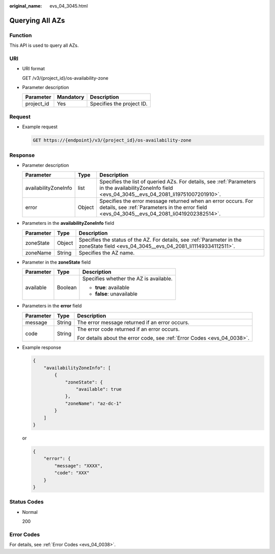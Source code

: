 :original_name: evs_04_3045.html

.. _evs_04_3045:

Querying All AZs
================

Function
--------

This API is used to query all AZs.

URI
---

-  URI format

   GET /v3/{project_id}/os-availability-zone

-  Parameter description

   ========== ========= =========================
   Parameter  Mandatory Description
   ========== ========= =========================
   project_id Yes       Specifies the project ID.
   ========== ========= =========================

Request
-------

-  Example request

   .. code-block:: text

      GET https://{endpoint}/v3/{project_id}/os-availability-zone

Response
--------

-  Parameter description

   +----------------------+--------+--------------------------------------------------------------------------------------------------------------------------------------------------------------+
   | Parameter            | Type   | Description                                                                                                                                                  |
   +======================+========+==============================================================================================================================================================+
   | availabilityZoneInfo | list   | Specifies the list of queried AZs. For details, see :ref:`Parameters in the availabilityZoneInfo field <evs_04_3045__evs_04_2081_li19751007201910>`.         |
   +----------------------+--------+--------------------------------------------------------------------------------------------------------------------------------------------------------------+
   | error                | Object | Specifies the error message returned when an error occurs. For details, see :ref:`Parameters in the error field <evs_04_3045__evs_04_2081_li0419202382514>`. |
   +----------------------+--------+--------------------------------------------------------------------------------------------------------------------------------------------------------------+

-  .. _evs_04_3045__evs_04_2081_li19751007201910:

   Parameters in the **availabilityZoneInfo** field

   +-----------+--------+---------------------------------------------------------------------------------------------------------------------------------------+
   | Parameter | Type   | Description                                                                                                                           |
   +===========+========+=======================================================================================================================================+
   | zoneState | Object | Specifies the status of the AZ. For details, see :ref:`Parameter in the zoneState field <evs_04_3045__evs_04_2081_li11149334112511>`. |
   +-----------+--------+---------------------------------------------------------------------------------------------------------------------------------------+
   | zoneName  | String | Specifies the AZ name.                                                                                                                |
   +-----------+--------+---------------------------------------------------------------------------------------------------------------------------------------+

-  .. _evs_04_3045__evs_04_2081_li11149334112511:

   Parameter in the **zoneState** field

   +-----------------------+-----------------------+----------------------------------------+
   | Parameter             | Type                  | Description                            |
   +=======================+=======================+========================================+
   | available             | Boolean               | Specifies whether the AZ is available. |
   |                       |                       |                                        |
   |                       |                       | -  **true**: available                 |
   |                       |                       | -  **false**: unavailable              |
   +-----------------------+-----------------------+----------------------------------------+

-  .. _evs_04_3045__evs_04_2081_li0419202382514:

   Parameters in the **error** field

   +-----------------------+-----------------------+-------------------------------------------------------------------------+
   | Parameter             | Type                  | Description                                                             |
   +=======================+=======================+=========================================================================+
   | message               | String                | The error message returned if an error occurs.                          |
   +-----------------------+-----------------------+-------------------------------------------------------------------------+
   | code                  | String                | The error code returned if an error occurs.                             |
   |                       |                       |                                                                         |
   |                       |                       | For details about the error code, see :ref:`Error Codes <evs_04_0038>`. |
   +-----------------------+-----------------------+-------------------------------------------------------------------------+

-  Example response

   .. code-block::

      {
          "availabilityZoneInfo": [
              {
                  "zoneState": {
                      "available": true
                  },
                  "zoneName": "az-dc-1"
              }
          ]
      }

   or

   .. code-block::

      {
          "error": {
              "message": "XXXX",
              "code": "XXX"
          }
      }

Status Codes
------------

-  Normal

   200

Error Codes
-----------

For details, see :ref:`Error Codes <evs_04_0038>`.
